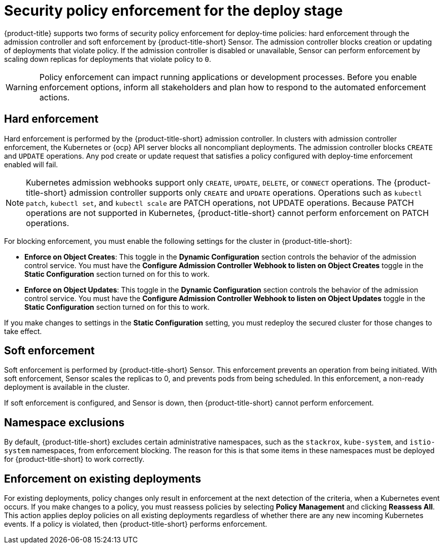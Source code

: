 // Module included in the following assemblies:
//
// * integration/integrate-with-ci-systems.adoc
// * operating/manage_security_policies/about-security-policies.adoc
// * operating/respond-to-violations.adoc

:_mod-docs-content-type: CONCEPT
[id="policy-enforcement-deploy_{context}"]
= Security policy enforcement for the deploy stage

{product-title} supports two forms of security policy enforcement for deploy-time policies: hard enforcement through the admission controller and soft enforcement by {product-title-short} Sensor. The admission controller blocks creation or updating of deployments that violate policy. If the admission controller is disabled or unavailable, Sensor can perform enforcement by scaling down replicas for deployments that violate policy to `0`.

[WARNING]
====
Policy enforcement can impact running applications or development processes. Before you enable enforcement options, inform all stakeholders and plan how to respond to the automated enforcement actions.
====

[id="hard-enforcement_{context}"]
== Hard enforcement

Hard enforcement is performed by the {product-title-short} admission controller. In clusters with admission controller enforcement, the Kubernetes or {ocp} API server blocks all noncompliant deployments. The admission controller blocks `CREATE` and `UPDATE` operations. Any pod create or update request that satisfies a policy configured with deploy-time enforcement enabled will fail.

[NOTE]
====
Kubernetes admission webhooks support only `CREATE`, `UPDATE`, `DELETE`, or `CONNECT` operations. The {product-title-short} admission controller supports only `CREATE` and `UPDATE` operations. Operations such as `kubectl patch`, `kubectl set`, and `kubectl scale` are PATCH operations, not UPDATE operations. Because PATCH operations are not supported in Kubernetes, {product-title-short} cannot perform enforcement on PATCH operations.
====

For blocking enforcement, you must enable the following settings for the cluster in {product-title-short}:

* *Enforce on Object Creates*: This toggle in the *Dynamic Configuration* section controls the behavior of the admission control service.
You must have the *Configure Admission Controller Webhook to listen on Object Creates* toggle in the *Static Configuration* section turned on for this to work.
* *Enforce on Object Updates*: This toggle in the *Dynamic Configuration* section controls the behavior of the admission control service.
You must have the *Configure Admission Controller Webhook to listen on Object Updates* toggle in the *Static Configuration* section turned on for this to work.

If you make changes to settings in the *Static Configuration* setting, you must redeploy the secured cluster for those changes to take effect.

[id="soft-enforcement_{context}"]
== Soft enforcement

Soft enforcement is performed by {product-title-short} Sensor. This enforcement prevents an operation from being initiated. With soft enforcement, Sensor scales the replicas to 0, and prevents pods from being scheduled. In this enforcement, a non-ready deployment is available in the cluster.

If soft enforcement is configured, and Sensor is down, then {product-title-short} cannot perform enforcement.

[id="namespace-exclusions_{context}"]
== Namespace exclusions

By default, {product-title-short} excludes certain administrative namespaces, such as the `stackrox`, `kube-system`, and `istio-system` namespaces, from enforcement blocking. The reason for this is that some items in these namespaces must be deployed for {product-title-short} to work correctly.

[id="enforcement-existing-deployments_{context}"]
== Enforcement on existing deployments

For existing deployments, policy changes only result in enforcement at the next detection of the criteria, when a Kubernetes event occurs. If you make changes to a policy, you must reassess policies by selecting *Policy Management* and clicking *Reassess All*. This action applies deploy policies on all existing deployments regardless of whether there are any new incoming Kubernetes events. If a policy is violated, then {product-title-short} performs enforcement.